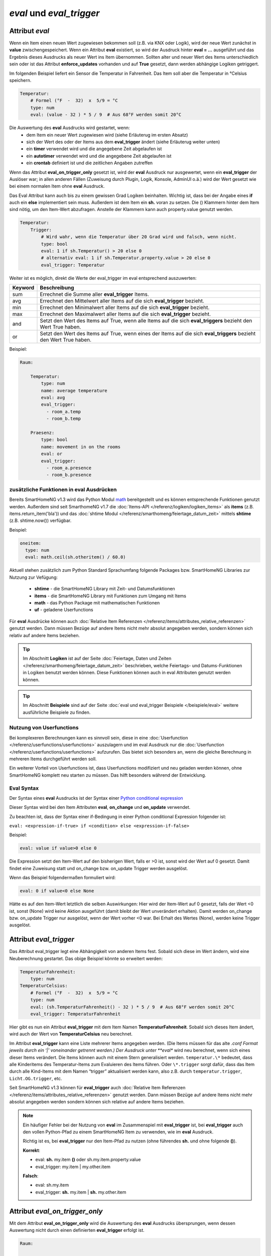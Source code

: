 

=========================
*eval* und *eval_trigger*
=========================


.. index:: Standard-Attribute; eval
.. index:: eval

Attribut *eval*
===============

Wenn ein Item einen neuen Wert zugewiesen bekommen soll (z.B. via KNX
oder Logik), wird der neue Wert zunächst in **value**
zwischengespeichert. Wenn ein Attribut **eval** existiert, so wird der
Ausdruck hinter **eval = …** ausgeführt und das Ergebnis dieses
Ausdrucks als neuer Wert ins Item übernommen. Sollten alter und neuer
Wert des Items unterschiedlich sein oder ist das Attribut
**enforce_updates** vorhanden und auf **True** gesetzt, dann werden
abhängige Logiken getriggert.

Im folgenden Beispiel liefert ein Sensor die Temperatur in Fahrenheit.
Das Item soll aber die Temperatur in °Celsius speichern.

.. code-block:: yaml

   Temperatur:
       # Formel (°F  -  32)  x  5/9 = °C
       type: num
       eval: (value - 32 ) * 5 / 9  # Aus 68°F werden somit 20°C

Die Auswertung des **eval** Ausdrucks wird gestartet, wenn:
 - dem Item ein neuer Wert zugewiesen wird (siehe Erläuterug im ersten Absatz)
 - sich der Wert des oder der Items aus dem **eval_trigger** ändert (siehe Erläuterug weiter unten)
 - ein **timer** verwendet wird und die angegebene Zeit abgelaufen ist
 - ein **autotimer** verwendet wird und die angegebene Zeit abgelaufen ist
 - ein **crontab** definiert ist und die zeitlichen Angaben zutreffen

Wenn das Attribut **eval_on_trigger_only** gesetzt ist, wird der **eval** Ausdruck
nur ausgewertet, wenn ein **eval_trigger** der Auslöser war; in allen anderen
Fällen (Zuweisung durch Plugin, Logik, Konsole, AdminUI o.ä.) wird der Wert
gesetzt wie bei einem normalen Item ohne **eval** Ausdruck.

Das Eval Attribut kann auch bis zu einem gewissen Grad Logiken
beinhalten. Wichtig ist, dass bei der Angabe eines **if** auch ein **else**
implementiert sein muss. Außerdem ist dem Item ein **sh.** voran zu
setzen. Die () Klammern hinter dem Item sind nötig, um den Item-Wert
abzufragen. Anstelle der Klammern kann auch property.value genutzt werden.

.. code-block:: yaml

   Temperatur:
       Trigger:
           # Wird wahr, wenn die Temperatur über 20 Grad wird und falsch, wenn nicht.
           type: bool
           eval: 1 if sh.Temperatur() > 20 else 0
           # alternativ eval: 1 if sh.Temperatur.property.value > 20 else 0
           eval_trigger: Temperatur

Weiter ist es möglich, direkt die Werte der eval_trigger im eval
entsprechend auszuwerten:

+-------------+-------------------------------------------------------------------------------+
| **Keyword** | **Beschreibung**                                                              |
+=============+===============================================================================+
|   sum       | Errechnet die Summe aller **eval_trigger** Items.                             |
+-------------+-------------------------------------------------------------------------------+
|   avg       | Errechnet den Mittelwert aller Items auf die sich **eval_trigger** bezieht.   |
+-------------+-------------------------------------------------------------------------------+
|   min       | Errechnet den Minimalwert aller Items auf die sich **eval_trigger** bezieht.  |
+-------------+-------------------------------------------------------------------------------+
|   max       | Errechnet den Maximalwert aller Items auf die sich **eval_trigger** bezieht.  |
+-------------+-------------------------------------------------------------------------------+
|   and       | Setzt den Wert des Items auf True, wenn alle Items auf die sich               |
|             | **eval_triggers** bezieht den Wert True haben.                                |
+-------------+-------------------------------------------------------------------------------+
|   or        | Setzt den Wert des Items auf True, wenn eines der Items auf die sich          |
|             | **eval_triggers** bezieht den Wert True haben.                                |
+-------------+-------------------------------------------------------------------------------+

Beispiel:

.. code-block:: yaml

   Raum:

       Temperatur:
           type: num
           name: average temperature
           eval: avg
           eval_trigger:
             - room_a.temp
             - room_b.temp

       Praesenz:
           type: bool
           name: movement in on the rooms
           eval: or
           eval_trigger:
             - room_a.presence
             - room_b.presence

zusätzliche Funktionen in eval Ausdrücken
-----------------------------------------

Bereits SmartHomeNG v1.3 wird das Python Modul `math <https://docs.python.org/3.4/library/math.html>`__
bereitgestellt und es können entsprechende Funktionen genutzt werden. Außerdem sind seit SmarthomeNG v1.7 die
:doc:`Items-API </referenz/logiken/logiken_items>` als **items** (z.B. items.return_item('bla')) und das
:doc:`shtime Modul </referenz/smarthomeng/feiertage_datum_zeit>` mittels **shtime** (z.B. shtime.now()) verfügbar.

Beispiel:

.. code-block:: yaml

   oneitem:
     type: num
     eval: math.ceil(sh.otheritem() / 60.0)

Aktuell stehen zusätzlich zum Python Standard Sprachumfang folgende Packages bzw. SmartHomeNG Libraries zur Nutzung
zur Vefügung:

    - **shtime** - die SmartHomeNG Library mit Zeit- und Datumsfunktionen
    - **items** - die SmartHomeNG Library mit Funktionen zum Umgang mit Items
    - **math** - das Python Package mit mathematischen Funktionen
    - **uf** - geladene Userfunctions


Für **eval** Ausdrücke können auch :doc:`Relative Item Referenzen </referenz/items/attributes_relative_referenzen>`
genutzt werden. Dann müssen Bezüge auf andere Items nicht mehr absolut angegeben werden, sondern können sich relativ
auf andere Items beziehen.


.. tip::

   Im Abschnitt **Logiken** ist auf der Seite :doc:`Feiertage, Daten und Zeiten </referenz/smarthomeng/feiertage_datum_zeit>`
   beschrieben, welche Feiertags- und Datums-Funktionen in Logiken benutzt werden können. Diese Funktionen können auch
   in eval Attributen genutzt werden können.


.. tip::

   Im Abschnitt **Beispiele** sind auf der Seite :doc:`eval und eval_trigger Beispiele </beispiele/eval>`
   weitere ausführliche Beispiele zu finden.


Nutzung von Userfunctions
-------------------------

Bei komplexeren Berechnungen kann es sinnvoll sein, diese in eine :doc:`Userfunction </referenz/userfunctions/userfunctions>`
auszulagern und im eval Ausdruck nur die :doc:`Userfunction </referenz/userfunctions/userfunctions>` aufzurufen.
Das bietet sich besonders an, wenn die gleiche Berechnung in mehreren Items durchgeführt werden soll.

Ein weiterer Vorteil von Userfunctions ist, dass Userfunctions modifiziert und neu geladen werden können, ohne SmartHomeNG
komplett neu starten zu müssen. Das hilft besonders während der Entwicklung.


Eval Syntax
-----------

Der Syntax eines **eval** Ausdrucks ist der Syntax einer `Python conditional expression <https://www.python.org/dev/peps/pep-0308/>`_

Dieser Syntax wird bei den Item Attributen **eval**, **on_change** und **on_update** verwendet.

Zu beachten ist, dass der Syntax einer if-Bedingung in einer Python conditional Expression folgender ist:

``eval: <expression-if-true> if <condition> else <expression-if-false>``


Beispiel:

.. code-block:: yaml

   eval: value if value>0 else 0

Die Expression setzt den Item-Wert auf den bisherigen Wert, falls er >0 ist, sonst wird der Wert auf 0 gesetzt.
Damit findet eine Zuweisung statt und on_change bzw. on_update Trigger werden ausgelöst.

Wenn das Beispiel folgendermaßen formuliert wird:

.. code-block:: yaml

   eval: 0 if value<0 else None

Hätte es auf den Item-Wert letztlich die selben Auswirkungen: Hier wird der Item-Wert auf 0 gesetzt, falls der Wert <0 ist,
sonst (None) wird keine Aktion ausgeführt (damit bleibt der Wert unverändert erhalten).
Damit werden on_change bzw. on_update Trigger nur ausgelöst, wenn der Wert vorher <0 war. Bei Erhalt des Wertes (None),
werden keine Trigger ausgelöst.


.. index:: Standard-Attribute; eval_trigger
.. index:: eval_trigger

Attribut *eval_trigger*
=======================

Das Attribut eval_trigger legt eine Abhängigkeit von anderen Items fest.
Sobald sich diese im Wert ändern, wird eine Neuberechnung gestartet. Das
obige Beispiel könnte so erweitert werden:

.. code-block:: yaml

   TemperaturFahrenheit:
       type: num
   TemperaturCelsius:
       # Formel (°F  -  32)  x  5/9 = °C
       type: num
       eval: (sh.TemperaturFahrenheit() - 32 ) * 5 / 9  # Aus 68°F werden somit 20°C
       eval_trigger: TemperaturFahrenheit

Hier gibt es nun ein Attribut **eval_trigger** mit dem Item Namen
**TemperaturFahrenheit**. Sobald sich dieses Item ändert, wird auch der
Wert von **TemperaturCelsius** neu berechnet.

Im Attribut **eval_trigger** kann eine Liste mehrerer Items angegeben werden.
(Die Items müssen für das alte *.conf Format jeweils durch ein ‘\|’ voneinander getrennt werden.)
Der Ausdruck unter **eval** wird neu berechnet, wenn sich eines dieser Items verändert. Die Items können auch mit
einem Stern generalisiert werden. ``temperatur.\*`` bedeutet, dass alle Kinderitems des Temperatur-Items zum
Evaluieren des Items führen. Oder ``\*.trigger`` sorgt dafür, dass das Item durch alle Kind-Items mit dem
Namen “trigger” aktualisiert werden kann, also z.B. durch ``temperatur.trigger``, ``Licht.OG.trigger``, etc.

Seit SmartHomeNG v1.3 können für **eval_trigger** auch :doc:`Relative Item Referenzen </referenz/items/attributes_relative_referenzen>` genutzt werden. Dann müssen Bezüge auf andere Items nicht mehr absolut
angegeben werden sondern können sich relative auf andere Items beziehen.

.. note::

    Ein häufiger Fehler bei der Nutzung von **eval** im Zusammenspiel mit **eval_trigger** ist,
    bei **eval_trigger** auch den vollen Python-Pfad zu einem SmartHomeNG Item zu verwenden, wie
    im **eval** Ausdruck.

    Richtig ist es, bei **eval_trigger** nur den Item-Pfad zu nutzen (ohne führendes **sh.** und
    ohne folgende **()**).


    **Korrekt**:

    - eval: **sh.** my.item **()** oder sh.my.item.property.value
    - eval_trigger: my.item | my.other.item

    **Falsch**:

    - eval: sh.my.item
    - eval_trigger: **sh.** my.item | **sh.** my.other.item


Attribut *eval_on_trigger_only*
===============================

Mit dem Attribut **eval_on_trigger_only** wird die Auswertung des **eval** Ausdrucks
übersprungen, wenn dessen Auswertung nicht durch einen definierten **eval_trigger**
erfolgt ist.

.. code-block:: yaml

   Raum:

       Temperatur:
           type: num
           name: average temperature
           eval: avg
           eval_trigger:
             - room_a.temp
             - room_b.temp

       Temperatur2:
           type: num
           name: average temperature
           eval: avg
           eval_on_trigger_only: true
           eval_trigger:
             - room_a.temp
             - room_b.temp

.. note::

    Wichtig anzumerken ist, dass die Nutzung der Funktionen, die **eval_trigger**
    Werte zur Berechnung verwenden (sum, avg, min, max, and und or) eingeschränkt
    wird.

    Wenn im vorhergehenden Beispiel dem Item Temperatur - z.B. per Logik - der
    Wert 5 zugewiesen wird, löst das die Berechnung der Durchschnittstemperatur
    der beiden Trigger aus.

    Wenn dem Item Temperatur2 per Logik der Wert 5 zugewiesen wird, wird die
    Auswertung des **eval** Ausdrucks übersprungen und statt dessen der Wert
    des Items auf 5 gesetzt.



Gemeinsame Verwendung von eval und on\_\.\.\. Item Attributen
-------------------------------------------------------------

Bei Verwendung des **eval** Attributes zusammen mit **on_change** oder **on_update** in der
selben Item Definition ist zu beachten, dass value unterschiedliche Werte hat/haben kann.

Im Ausdruck des **eval** Attributes hat value den alten Wert des Items. Nach Abschluss dieser
Berechnung, wird dem Item das Ergebnis zugewiesen. Anschließend werden die Ausdrücke für
**on_change** und **on_update** berechnet. Zu diesem Zeitpunkt hat das Item (und damit
**value**) bereits den neuen Wert.

Wenn in **eval** Ausdrücken in **on_change** oder **on_update** Attributen auf den alten Wert
des Items zugegriffen werden soll, muss dazu die Item Funktion **prev_value()** oder das
Item Property **property.last_value** genutzt werden.
Auf den alten Wert des aktuellen Items kann ohne die Angabe der vollständigen Item Pfades durch
den Ausdruck **sh..self.prev_value()** zugegriffen werden.


.. attention::

   Bei **eval** Ausdrücken (wie sie in den Item Attributen **eval**, **on_update** und **on_change**
   verwendet werden) ist zu beachten, dass bei Verwendung von **if** auch immer ein **else**
   Zweig angegeben werden muss!

   Wenn man jedoch ein Item nur verändern möchte wenn die **if** Bedingung erfüllt ist und sonst
   unverändert lassen möchte, muss als **else** Zweig der Ausdruck **else None** angegeben werden.
   **None** bewirkt, dass das Item unverändert bleibt, und somit auch keine Trigger ausgelöst werden.

   Diese Art, per ``None`` Werte nicht zuzuweisen, funktioniert **nur** bei ``eval``; bei anderen Attributen wie z.B. ``cycle`` kann dies nicht genutzt werden.


Abfrage des Auslösers eines **eval** Ausdrucks
----------------------------------------------

Zu dem Zeitpunkt, wo ein **eval** Ausdruck ausgeführt wird, bezieht sich das Property ``last_update_by`` **nicht** auf
die aktuellste Auslösung des Items, sondern auf das letzte Update davor. Möchte man nun aber abfragen, durch welches
Item, Plugin oder durch welche Logik die Ausführung des eval Ausdrucks angestoßen wurde,
muss das seit SmartHomeNG 1.9.1 implementierte Property ``last_trigger_by`` genutzt werden.

Dabei findet folgender zeitlicher Ablauf statt:

    - Aktualisieren des Itemwerts oder Veränderung eines Triggeritems (eval_trigger)
    - Setzen und Aktualisieren der ``last_trigger_by`` und dazu passenden Properties
    - Ausführen des eval Ausdrucks
    - Ist das Ergebnis des eval Ausdrucks **None**, passiert nichts weiter. Das Item wird nicht aktualisiert,
      ``last_update_by`` ändert sich ebenfalls nicht.
    - Ist das Ergebnis des eval Ausdrucks ein erlaubter Wert, wird dieser ins Item geschrieben.
      ``last_update_by`` und/oder ``last_change_by`` werden entsprechend aktualisiert.

Details zu den verschiedenen Abfragemöglichkeiten sind unter :doc:`Properties </referenz/items/properties>` zu finden.

.. attention::

   Möchte man in einem **eval** Ausdruck abfragen, wodurch der Ausdruck ausgelöst wurde, muss **property.last_trigger_by**
   genutzt werden. Das **property.last_update_by** wird erst danach (oder bei None gar nicht) aktualisiert.

.. tip::

  War die Auflösung eines **eval** Ausdrucks nicht erfolgreich (weil z.B. die Syntax falsch ist oder ein Item nicht
  gefunden werden konnte), wird beim ``last_trigger_by`` den Caller- und Source-Angaben noch ein None (als "dest") hinten
  angehängt. Der Wert beinhaltet somit ``<caller>:<source>:None``.
